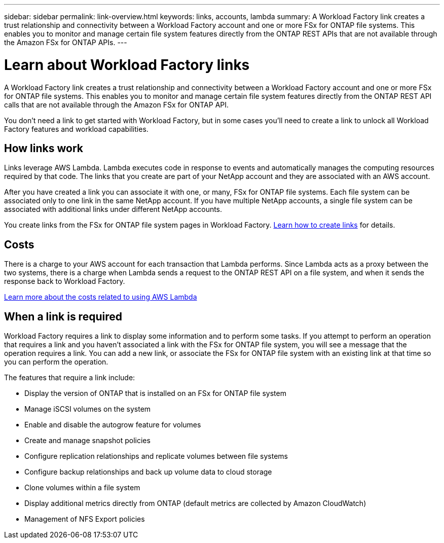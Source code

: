 ---
sidebar: sidebar
permalink: link-overview.html
keywords: links, accounts, lambda
summary: A Workload Factory link creates a trust relationship and connectivity between a Workload Factory account and one or more FSx for ONTAP file systems. This enables you to monitor and manage certain file system features directly from the ONTAP REST APIs that are not available through the Amazon FSx for ONTAP APIs.
---

= Learn about Workload Factory links
:icons: font
:imagesdir: ./media/

[.lead]
A Workload Factory link creates a trust relationship and connectivity between a Workload Factory account and one or more FSx for ONTAP file systems. This enables you to monitor and manage certain file system features directly from the ONTAP REST API calls that are not available through the Amazon FSx for ONTAP API.

You don't need a link to get started with Workload Factory, but in some cases you'll need to create a link to unlock all Workload Factory features and workload capabilities. 

== How links work

Links leverage AWS Lambda. Lambda executes code in response to events and automatically manages the computing resources required by that code. The links that you create are part of your NetApp account and they are associated with an AWS account.

After you have created a link you can associate it with one, or many, FSx for ONTAP file systems. Each file system can be associated only to one link in the same NetApp account. If you have multiple NetApp accounts, a single file system can be associated with additional links under different NetApp accounts.

You create links from the FSx for ONTAP file system pages in Workload Factory. link:manage-links.html[Learn how to create links] for details.

== Costs

There is a charge to your AWS account for each transaction that Lambda performs. Since Lambda acts as a proxy between the two systems, there is a charge when Lambda sends a request to the ONTAP REST API on a file system, and when it sends the response back to Workload Factory.

link:https://aws.amazon.com/lambda/pricing/[Learn more about the costs related to using AWS Lambda^]

== When a link is required

Workload Factory requires a link to display some information and to perform some tasks. If you attempt to perform an operation that requires a link and you haven't associated a link with the FSx for ONTAP file system, you will see a message that the operation requires a link. You can add a new link, or associate the FSx for ONTAP file system with an existing link at that time so you can perform the operation.

The features that require a link include:

* Display the version of ONTAP that is installed on an FSx for ONTAP file system
* Manage iSCSI volumes on the system
* Enable and disable the autogrow feature for volumes
* Create and manage snapshot policies
* Configure replication relationships and replicate volumes between file systems
* Configure backup relationships and back up volume data to cloud storage
* Clone volumes within a file system
* Display additional metrics directly from ONTAP (default metrics are collected by Amazon CloudWatch)
* Management of NFS Export policies